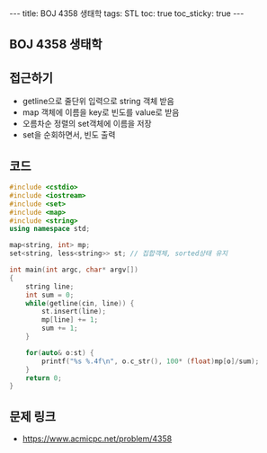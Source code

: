 #+HTML: ---
#+HTML: title: BOJ 4358 생태학
#+HTML: tags: STL
#+HTML: toc: true
#+HTML: toc_sticky: true
#+HTML: ---
#+OPTIONS: ^:nil

** BOJ 4358 생태학

** 접근하기
- getline으로 줄단위 입력으로 string 객체 받음
- map 객체에 이름을 key로 빈도를 value로 받음
- 오름차순 정렬의 set객체에 이름을 저장
- set을 순회하면서, 빈도 출력

** 코드
#+BEGIN_SRC cpp
#include <cstdio>
#include <iostream>
#include <set>
#include <map>
#include <string>
using namespace std;

map<string, int> mp;
set<string, less<string>> st; // 집합객체, sorted상태 유지

int main(int argc, char* argv[])
{
    string line;
    int sum = 0;
    while(getline(cin, line)) {
        st.insert(line);
        mp[line] += 1;
        sum += 1;
    }

    for(auto& o:st) {
        printf("%s %.4f\n", o.c_str(), 100* (float)mp[o]/sum);
    }     
    return 0;
}
#+END_SRC

** 문제 링크
- https://www.acmicpc.net/problem/4358
